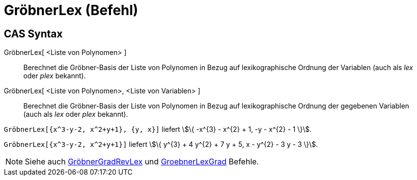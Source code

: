 = GröbnerLex (Befehl)
:page-en: commands/GroebnerLex
ifdef::env-github[:imagesdir: /de/modules/ROOT/assets/images]

== CAS Syntax

GröbnerLex[ <Liste von Polynomen> ]::
  Berechnet die Gröbner-Basis der Liste von Polynomen in Bezug auf lexikographische Ordnung der Variablen (auch als
  _lex_ oder _plex_ bekannt).
GröbnerLex[ <Liste von Polynomen>, <Liste von Variablen> ]::
  Berechnet die Gröbner-Basis der Liste von Polynomen in Bezug auf lexikographische Ordnung der gegebenen Variablen
  (auch als _lex_ oder _plex_ bekannt).

[EXAMPLE]
====

`++GröbnerLex[{x^3-y-2, x^2+y+1}, {y, x}]++` liefert stem:[\{ -x^{3} - x^{2} + 1, -y - x^{2} - 1 \}].

====

[EXAMPLE]
====

`++GröbnerLex[{x^3-y-2, x^2+y+1}]++` liefert stem:[\{ y^{3} + 4 y^{2} + 7 y + 5, x - y^{2} - 3 y - 3 \}].

====

[NOTE]
====

Siehe auch xref:/commands/GröbnerGradRevLex.adoc[GröbnerGradRevLex] und
xref:/commands/GröbnerLexGrad.adoc[GroebnerLexGrad] Befehle.

====
